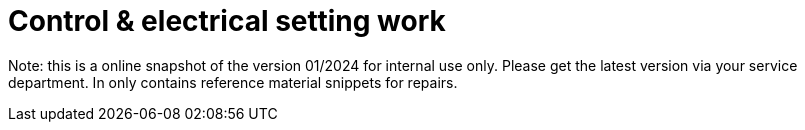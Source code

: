 = Control & electrical setting work

Note: this is a online snapshot of the version 01/2024 for internal use only. Please get the latest version via your service department. In only contains reference material snippets for repairs.
